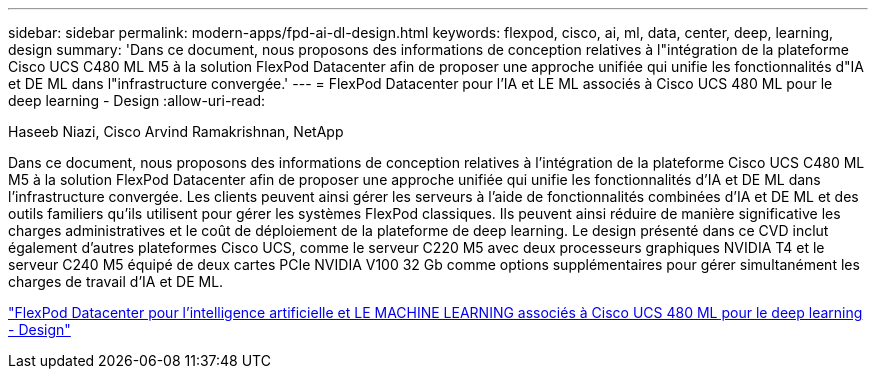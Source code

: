 ---
sidebar: sidebar 
permalink: modern-apps/fpd-ai-dl-design.html 
keywords: flexpod, cisco, ai, ml, data, center, deep, learning, design 
summary: 'Dans ce document, nous proposons des informations de conception relatives à l"intégration de la plateforme Cisco UCS C480 ML M5 à la solution FlexPod Datacenter afin de proposer une approche unifiée qui unifie les fonctionnalités d"IA et DE ML dans l"infrastructure convergée.' 
---
= FlexPod Datacenter pour l'IA et LE ML associés à Cisco UCS 480 ML pour le deep learning - Design
:allow-uri-read: 


Haseeb Niazi, Cisco Arvind Ramakrishnan, NetApp

[role="lead"]
Dans ce document, nous proposons des informations de conception relatives à l'intégration de la plateforme Cisco UCS C480 ML M5 à la solution FlexPod Datacenter afin de proposer une approche unifiée qui unifie les fonctionnalités d'IA et DE ML dans l'infrastructure convergée. Les clients peuvent ainsi gérer les serveurs à l'aide de fonctionnalités combinées d'IA et DE ML et des outils familiers qu'ils utilisent pour gérer les systèmes FlexPod classiques. Ils peuvent ainsi réduire de manière significative les charges administratives et le coût de déploiement de la plateforme de deep learning. Le design présenté dans ce CVD inclut également d'autres plateformes Cisco UCS, comme le serveur C220 M5 avec deux processeurs graphiques NVIDIA T4 et le serveur C240 M5 équipé de deux cartes PCIe NVIDIA V100 32 Gb comme options supplémentaires pour gérer simultanément les charges de travail d'IA et DE ML.

link:https://www.cisco.com/c/en/us/td/docs/unified_computing/ucs/UCS_CVDs/flexpod_c480m5l_aiml_design.html["FlexPod Datacenter pour l'intelligence artificielle et LE MACHINE LEARNING associés à Cisco UCS 480 ML pour le deep learning - Design"^]
